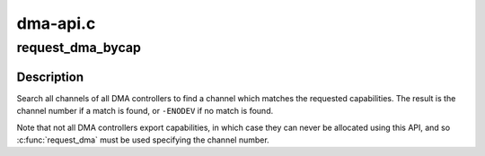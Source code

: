 .. -*- coding: utf-8; mode: rst -*-

=========
dma-api.c
=========


.. _`request_dma_bycap`:

request_dma_bycap
=================

.. c:function:: int request_dma_bycap (const char **dmac, const char **caps, const char *dev_id)

    Allocate a DMA channel based on its capabilities

    :param const char \*\*dmac:
        List of DMA controllers to search

    :param const char \*\*caps:
        List of capabilities

    :param const char \*dev_id:

        *undescribed*



.. _`request_dma_bycap.description`:

Description
-----------

Search all channels of all DMA controllers to find a channel which
matches the requested capabilities. The result is the channel
number if a match is found, or ``-ENODEV`` if no match is found.

Note that not all DMA controllers export capabilities, in which
case they can never be allocated using this API, and so
:c:func:`request_dma` must be used specifying the channel number.

